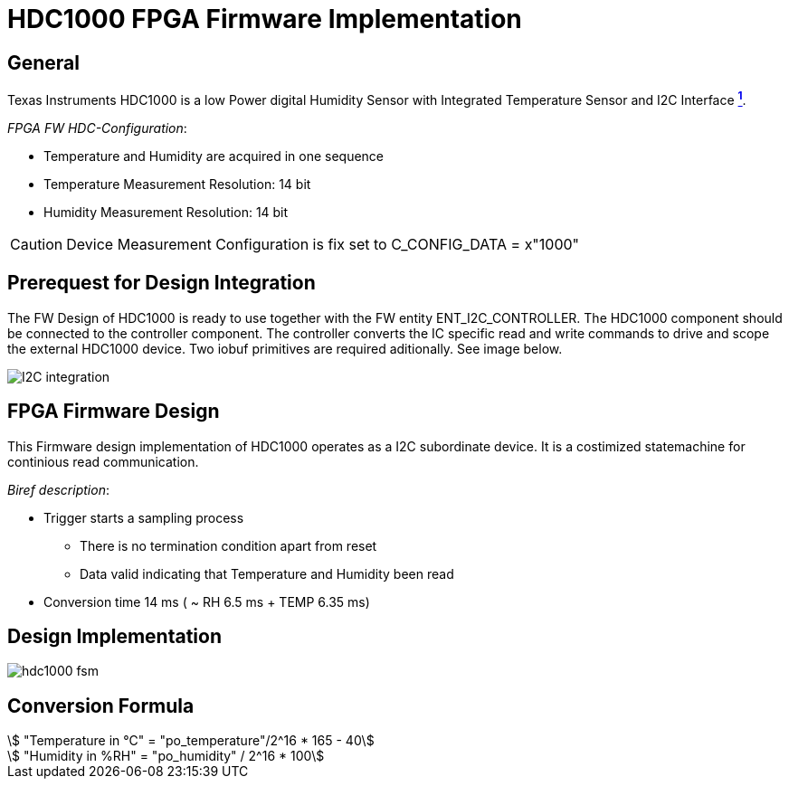 = HDC1000 FPGA Firmware Implementation

ifndef::imagesdir[:imagesdir: ../images]
:stem: asciimath

== General

Texas Instruments HDC1000 is a low Power digital Humidity Sensor with Integrated Temperature Sensor and I2C Interface https://www.ti.com/product/HDC1000[*^{counter:link}^*]. +

_FPGA FW HDC-Configuration_:

* Temperature and Humidity are acquired in one sequence
* Temperature Measurement Resolution: 14 bit 
* Humidity Measurement Resolution: 14 bit 

CAUTION: Device Measurement Configuration is fix set to C_CONFIG_DATA = x"1000"

== Prerequest for Design Integration

The FW Design of HDC1000 is ready to use together with the FW entity ENT_I2C_CONTROLLER. The HDC1000 component should be connected to the controller component. The controller converts the IC specific read and write commands to drive and scope the external HDC1000 device. Two iobuf primitives are required aditionally. See image below.

image::I2C_integration.png[]

== FPGA Firmware Design

This Firmware design implementation of HDC1000 operates as a I2C subordinate device. It is a costimized statemachine for continious read communication. 

_Biref description_:

* Trigger starts a sampling process
** There is no termination condition apart from reset
** Data valid indicating that Temperature and Humidity been read
* Conversion time 14 ms ( ~ RH 6.5 ms + TEMP 6.35 ms)

== Design Implementation 

image::hdc1000_fsm.svg[]

== Conversion Formula

:stem: asciimath

[stem]
++++
 "Temperature in °C" = "po_temperature"/2^16 * 165 - 40

 "Humidity in %RH" = "po_humidity" / 2^16 * 100 
++++